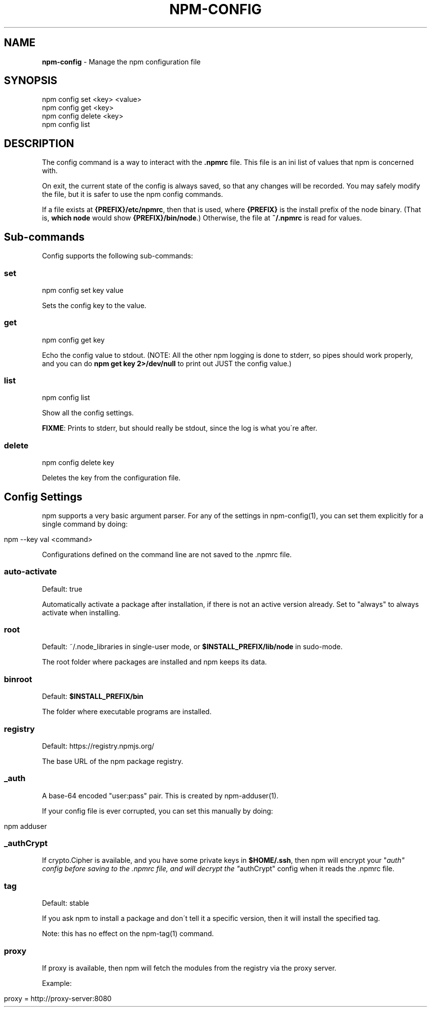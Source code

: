 .\" generated with Ronn/v0.7.3
.\" http://github.com/rtomayko/ronn/tree/0.7.3
.
.TH "NPM\-CONFIG" "1" "July 2010" "" ""
.
.SH "NAME"
\fBnpm\-config\fR \- Manage the npm configuration file
.
.SH "SYNOPSIS"
.
.nf

npm config set <key> <value>
npm config get <key>
npm config delete <key>
npm config list
.
.fi
.
.SH "DESCRIPTION"
The config command is a way to interact with the \fB\.npmrc\fR file\. This file is an ini list of values that npm is concerned with\.
.
.P
On exit, the current state of the config is always saved, so that any changes will be recorded\. You may safely modify the file, but it is safer to use the npm config commands\.
.
.P
If a file exists at \fB{PREFIX}/etc/npmrc\fR, then that is used, where \fB{PREFIX}\fR is the install prefix of the node binary\. (That is, \fBwhich node\fR would show \fB{PREFIX}/bin/node\fR\.) Otherwise, the file at \fB~/\.npmrc\fR is read for values\.
.
.SH "Sub\-commands"
Config supports the following sub\-commands:
.
.SS "set"
.
.nf

npm config set key value
.
.fi
.
.P
Sets the config key to the value\.
.
.SS "get"
.
.nf

npm config get key
.
.fi
.
.P
Echo the config value to stdout\. (NOTE: All the other npm logging is done to stderr, so pipes should work properly, and you can do \fBnpm get key 2>/dev/null\fR to print out JUST the config value\.)
.
.SS "list"
.
.nf

npm config list
.
.fi
.
.P
Show all the config settings\.
.
.P
\fBFIXME\fR: Prints to stderr, but should really be stdout, since the log is what you\'re after\.
.
.SS "delete"
.
.nf

npm config delete key
.
.fi
.
.P
Deletes the key from the configuration file\.
.
.SH "Config Settings"
npm supports a very basic argument parser\. For any of the settings in npm\-config(1), you can set them explicitly for a single command by doing:
.
.IP "" 4
.
.nf

npm \-\-key val <command>
.
.fi
.
.IP "" 0
.
.P
Configurations defined on the command line are not saved to the \.npmrc file\.
.
.SS "auto\-activate"
Default: true
.
.P
Automatically activate a package after installation, if there is not an active version already\. Set to "always" to always activate when installing\.
.
.SS "root"
Default: ~/\.node_libraries in single\-user mode, or \fB$INSTALL_PREFIX/lib/node\fR in sudo\-mode\.
.
.P
The root folder where packages are installed and npm keeps its data\.
.
.SS "binroot"
Default: \fB$INSTALL_PREFIX/bin\fR
.
.P
The folder where executable programs are installed\.
.
.SS "registry"
Default: https://registry\.npmjs\.org/
.
.P
The base URL of the npm package registry\.
.
.SS "_auth"
A base\-64 encoded "user:pass" pair\. This is created by npm\-adduser(1)\.
.
.P
If your config file is ever corrupted, you can set this manually by doing:
.
.IP "" 4
.
.nf

npm adduser
.
.fi
.
.IP "" 0
.
.SS "_authCrypt"
If crypto\.Cipher is available, and you have some private keys in \fB$HOME/\.ssh\fR, then npm will encrypt your "\fIauth" config before saving to the \.npmrc file, and will decrypt the "\fRauthCrypt" config when it reads the \.npmrc file\.
.
.SS "tag"
Default: stable
.
.P
If you ask npm to install a package and don\'t tell it a specific version, then it will install the specified tag\.
.
.P
Note: this has no effect on the npm\-tag(1) command\.
.
.SS "proxy"
If proxy is available, then npm will fetch the modules from the registry via the proxy server\.
.
.P
Example:
.
.IP "" 4
.
.nf

proxy = http://proxy\-server:8080
.
.fi
.
.IP "" 0

